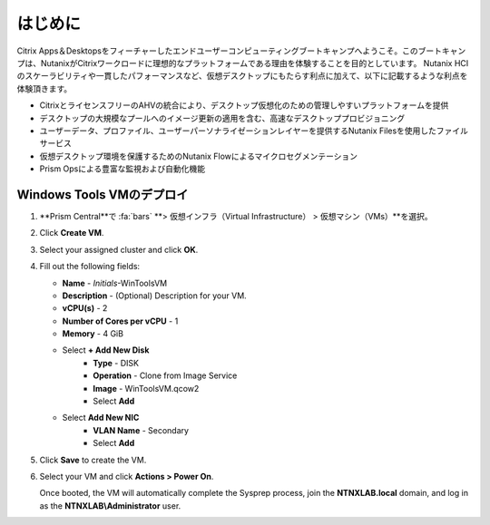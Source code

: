 .. _citrixgettingstarted:

----------------------
はじめに
----------------------

Citrix Apps＆Desktopsをフィーチャーしたエンドユーザーコンピューティングブートキャンプへようこそ。このブートキャンプは、NutanixがCitrixワークロードに理想的なプラットフォームである理由を体験することを目的としています。
Nutanix HCIのスケーラビリティや一貫したパフォーマンスなど、仮想デスクトップにもたらす利点に加えて、以下に記載するような利点を体験頂きます。

- CitrixとライセンスフリーのAHVの統合により、デスクトップ仮想化のための管理しやすいプラットフォームを提供
- デスクトップの大規模なプールへのイメージ更新の適用を含む、高速なデスクトッププロビジョニング
- ユーザーデータ、プロファイル、ユーザーパーソナライゼーションレイヤーを提供するNutanix Filesを使用したファイルサービス
- 仮想デスクトップ環境を保護するためのNutanix Flowによるマイクロセグメンテーション
- Prism Opsによる豊富な監視および自動化機能

Windows Tools VMのデプロイ
+++++++++++++++++++++++++++++++

#. **Prism Central**で :fa:`bars` **> 仮想インフラ（Virtual Infrastructure） > 仮想マシン（VMs）**を選択。

#. Click **Create VM**.

#. Select your assigned cluster and click **OK**.

#. Fill out the following fields:

   - **Name** - *Initials*-WinToolsVM
   - **Description** - (Optional) Description for your VM.
   - **vCPU(s)** - 2
   - **Number of Cores per vCPU** - 1
   - **Memory** - 4 GiB

   - Select **+ Add New Disk**
      - **Type** - DISK
      - **Operation** - Clone from Image Service
      - **Image** - WinToolsVM.qcow2
      - Select **Add**

   - Select **Add New NIC**
      - **VLAN Name** - Secondary
      - Select **Add**

#. Click **Save** to create the VM.

#. Select your VM and click **Actions > Power On**.

   Once booted, the VM will automatically complete the Sysprep process, join the **NTNXLAB.local** domain, and log in as the **NTNXLAB\\Administrator** user.
